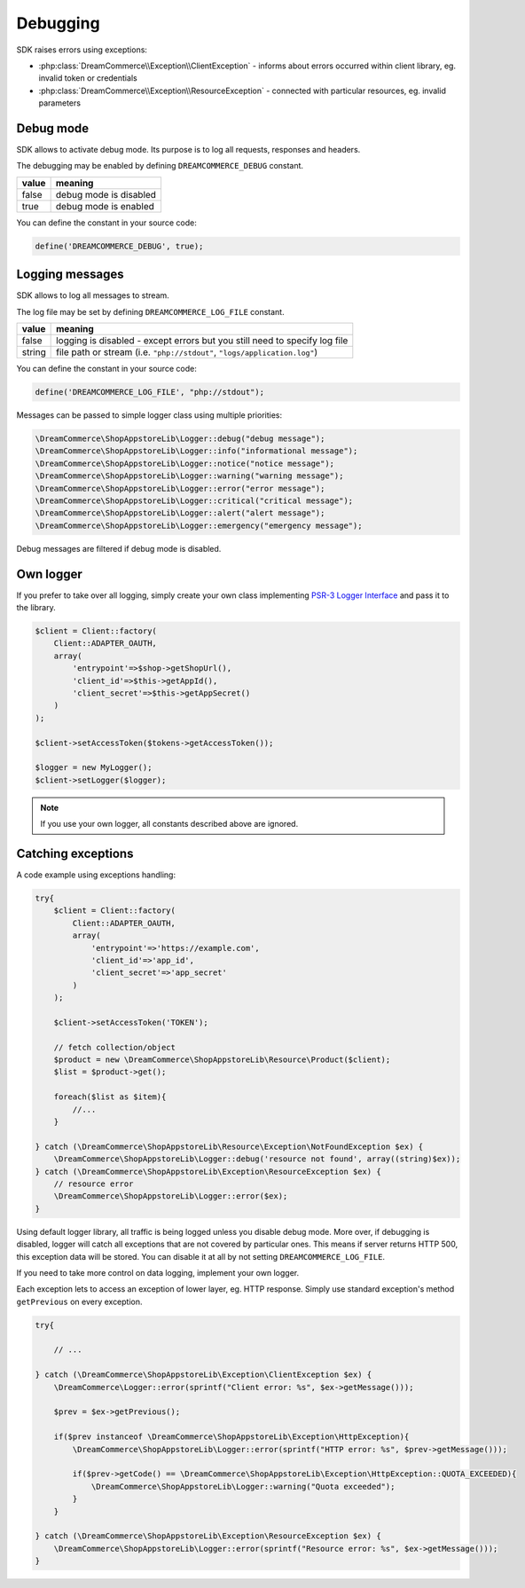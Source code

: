 Debugging
=========

SDK raises errors using exceptions:

- :php:class:`DreamCommerce\\Exception\\ClientException` - informs about errors occurred within client library, eg. invalid token or credentials
- :php:class:`DreamCommerce\\Exception\\ResourceException` - connected with particular resources, eg. invalid parameters

Debug mode
**********

SDK allows to activate debug mode. Its purpose is to log all requests, responses and headers.

The debugging may be enabled by defining ``DREAMCOMMERCE_DEBUG`` constant.

======= =======================
value	meaning
======= =======================
false	debug mode is disabled
true	debug mode is enabled
======= =======================

You can define the constant in your source code:

.. code-block:: php

    define('DREAMCOMMERCE_DEBUG', true);

Logging messages
****************

SDK allows to log all messages to stream.

The log file may be set by defining ``DREAMCOMMERCE_LOG_FILE`` constant.

======= ==========================================================================
value   meaning
======= ==========================================================================
false	logging is disabled - except errors but you still need to specify log file
string	file path or stream (i.e. ``"php://stdout"``, ``"logs/application.log"``)
======= ==========================================================================

You can define the constant in your source code:

.. code-block:: php

    define('DREAMCOMMERCE_LOG_FILE', "php://stdout");

Messages can be passed to simple logger class using multiple priorities:

.. code-block:: php

    \DreamCommerce\ShopAppstoreLib\Logger::debug("debug message");
    \DreamCommerce\ShopAppstoreLib\Logger::info("informational message");
    \DreamCommerce\ShopAppstoreLib\Logger::notice("notice message");
    \DreamCommerce\ShopAppstoreLib\Logger::warning("warning message");
    \DreamCommerce\ShopAppstoreLib\Logger::error("error message");
    \DreamCommerce\ShopAppstoreLib\Logger::critical("critical message");
    \DreamCommerce\ShopAppstoreLib\Logger::alert("alert message");
    \DreamCommerce\ShopAppstoreLib\Logger::emergency("emergency message");

Debug messages are filtered if debug mode is disabled.

Own logger
**********

If you prefer to take over all logging, simply create your own class implementing
`PSR-3 Logger Interface <https://github.com/php-fig/fig-standards/blob/master/accepted/PSR-3-logger-interface.md>`_
and pass it to the library.

.. code-block:: php

    $client = Client::factory(
        Client::ADAPTER_OAUTH,
        array(
            'entrypoint'=>$shop->getShopUrl(),
            'client_id'=>$this->getAppId(),
            'client_secret'=>$this->getAppSecret()
        )
    );

    $client->setAccessToken($tokens->getAccessToken());

    $logger = new MyLogger();
    $client->setLogger($logger);

.. note:: If you use your own logger, all constants described above are ignored.


Catching exceptions
*******************

A code example using exceptions handling:

.. code-block:: php

    try{
        $client = Client::factory(
            Client::ADAPTER_OAUTH,
            array(
                'entrypoint'=>'https://example.com',
                'client_id'=>'app_id',
                'client_secret'=>'app_secret'
            )
        );

        $client->setAccessToken('TOKEN');

        // fetch collection/object
        $product = new \DreamCommerce\ShopAppstoreLib\Resource\Product($client);
        $list = $product->get();

        foreach($list as $item){
            //...
        }

    } catch (\DreamCommerce\ShopAppstoreLib\Resource\Exception\NotFoundException $ex) {
        \DreamCommerce\ShopAppstoreLib\Logger::debug('resource not found', array((string)$ex));
    } catch (\DreamCommerce\ShopAppstoreLib\Exception\ResourceException $ex) {
        // resource error
        \DreamCommerce\ShopAppstoreLib\Logger::error($ex);
    }

Using default logger library, all traffic is being logged unless you disable debug mode. More over,
if debugging is disabled, logger will catch all exceptions that are not covered by particular ones.
This means if server returns HTTP 500, this exception data will be stored. You can disable it at all by not setting
``DREAMCOMMERCE_LOG_FILE``.

If you need to take more control on data logging, implement your own logger.

Each exception lets to access an exception of lower layer, eg. HTTP response.
Simply use standard exception's method ``getPrevious`` on every exception.

.. code-block:: php

    try{

        // ...

    } catch (\DreamCommerce\ShopAppstoreLib\Exception\ClientException $ex) {
        \DreamCommerce\Logger::error(sprintf("Client error: %s", $ex->getMessage()));

        $prev = $ex->getPrevious();

        if($prev instanceof \DreamCommerce\ShopAppstoreLib\Exception\HttpException){
            \DreamCommerce\ShopAppstoreLib\Logger::error(sprintf("HTTP error: %s", $prev->getMessage()));

            if($prev->getCode() == \DreamCommerce\ShopAppstoreLib\Exception\HttpException::QUOTA_EXCEEDED){
                \DreamCommerce\ShopAppstoreLib\Logger::warning("Quota exceeded");
            }
        }

    } catch (\DreamCommerce\ShopAppstoreLib\Exception\ResourceException $ex) {
        \DreamCommerce\ShopAppstoreLib\Logger::error(sprintf("Resource error: %s", $ex->getMessage()));
    }

